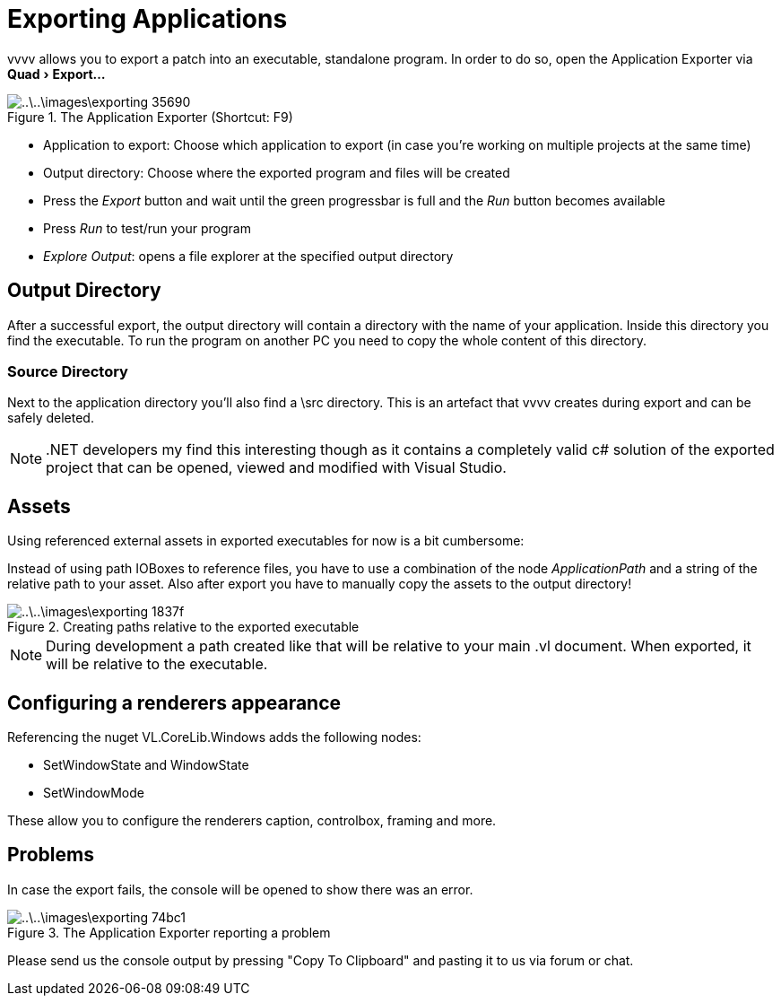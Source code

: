 :experimental:
= Exporting Applications

vvvv allows you to export a patch into an executable, standalone program. In order to do so, open the Application Exporter via menu:Quad[Export...]

.The Application Exporter (Shortcut: F9)
image::..\..\images\exporting-35690.png[]

- Application to export: Choose which application to export (in case you're working on multiple projects at the same time)
- Output directory: Choose where the exported program and files will be created
- Press the __Export__ button and wait until the green progressbar is full and the __Run__ button becomes available
- Press __Run__ to test/run your program
- __Explore Output__: opens a file explorer at the specified output directory

== Output Directory
After a successful export, the output directory will contain a directory with the name of your application. Inside this directory you find the executable. To run the program on another PC you need to copy the whole content of this directory.

=== Source Directory
Next to the application directory you'll also find a \src directory. This is an artefact that vvvv creates during export and can be safely deleted.

NOTE: .NET developers my find this interesting though as it contains a completely valid c# solution of the exported project that can be opened, viewed and modified with Visual Studio.

== Assets

Using referenced external assets in exported executables for now is a bit cumbersome:

Instead of using path IOBoxes to reference files, you have to use a combination of the node __ApplicationPath__ and a string of the relative path to your asset. Also after export you have to manually copy the assets to the output directory!

.Creating paths relative to the exported executable
image::..\..\images\exporting-1837f.png[]

NOTE: During development a path created like that will be relative to your main .vl document. When exported, it will be relative to the executable.

== Configuring a renderers appearance

Referencing the nuget VL.CoreLib.Windows adds the following nodes:

* SetWindowState and WindowState
* SetWindowMode

These allow you to configure the renderers caption, controlbox, framing and more.

== Problems
In case the export fails, the console will be opened to show there was an error.

.The Application Exporter reporting a problem
image::..\..\images\exporting-74bc1.png[]

Please send us the console output by pressing "Copy To Clipboard" and pasting it to us via forum or chat.
